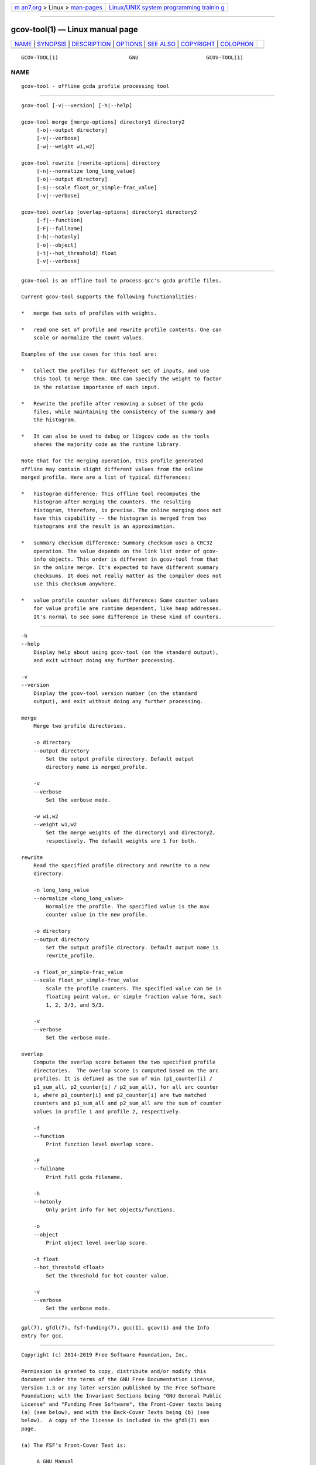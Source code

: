 .. container:: page-top

.. container:: nav-bar

   +----------------------------------+----------------------------------+
   | `m                               | `Linux/UNIX system programming   |
   | an7.org <../../../index.html>`__ | trainin                          |
   | > Linux >                        | g <http://man7.org/training/>`__ |
   | `man-pages <../index.html>`__    |                                  |
   +----------------------------------+----------------------------------+

--------------

gcov-tool(1) — Linux manual page
================================

+-----------------------------------+-----------------------------------+
| `NAME <#NAME>`__ \|               |                                   |
| `SYNOPSIS <#SYNOPSIS>`__ \|       |                                   |
| `DESCRIPTION <#DESCRIPTION>`__ \| |                                   |
| `OPTIONS <#OPTIONS>`__ \|         |                                   |
| `SEE ALSO <#SEE_ALSO>`__ \|       |                                   |
| `COPYRIGHT <#COPYRIGHT>`__ \|     |                                   |
| `COLOPHON <#COLOPHON>`__          |                                   |
+-----------------------------------+-----------------------------------+
| .. container:: man-search-box     |                                   |
+-----------------------------------+-----------------------------------+

::

   GCOV-TOOL(1)                       GNU                      GCOV-TOOL(1)

NAME
-------------------------------------------------

::

          gcov-tool - offline gcda profile processing tool


---------------------------------------------------------

::

          gcov-tool [-v|--version] [-h|--help]

          gcov-tool merge [merge-options] directory1 directory2
               [-o|--output directory]
               [-v|--verbose]
               [-w|--weight w1,w2]

          gcov-tool rewrite [rewrite-options] directory
               [-n|--normalize long_long_value]
               [-o|--output directory]
               [-s|--scale float_or_simple-frac_value]
               [-v|--verbose]

          gcov-tool overlap [overlap-options] directory1 directory2
               [-f|--function]
               [-F|--fullname]
               [-h|--hotonly]
               [-o|--object]
               [-t|--hot_threshold] float
               [-v|--verbose]


---------------------------------------------------------------

::

          gcov-tool is an offline tool to process gcc's gcda profile files.

          Current gcov-tool supports the following functionalities:

          *   merge two sets of profiles with weights.

          *   read one set of profile and rewrite profile contents. One can
              scale or normalize the count values.

          Examples of the use cases for this tool are:

          *   Collect the profiles for different set of inputs, and use
              this tool to merge them. One can specify the weight to factor
              in the relative importance of each input.

          *   Rewrite the profile after removing a subset of the gcda
              files, while maintaining the consistency of the summary and
              the histogram.

          *   It can also be used to debug or libgcov code as the tools
              shares the majority code as the runtime library.

          Note that for the merging operation, this profile generated
          offline may contain slight different values from the online
          merged profile. Here are a list of typical differences:

          *   histogram difference: This offline tool recomputes the
              histogram after merging the counters. The resulting
              histogram, therefore, is precise. The online merging does not
              have this capability -- the histogram is merged from two
              histograms and the result is an approximation.

          *   summary checksum difference: Summary checksum uses a CRC32
              operation. The value depends on the link list order of gcov-
              info objects. This order is different in gcov-tool from that
              in the online merge. It's expected to have different summary
              checksums. It does not really matter as the compiler does not
              use this checksum anywhere.

          *   value profile counter values difference: Some counter values
              for value profile are runtime dependent, like heap addresses.
              It's normal to see some difference in these kind of counters.


-------------------------------------------------------

::

          -h
          --help
              Display help about using gcov-tool (on the standard output),
              and exit without doing any further processing.

          -v
          --version
              Display the gcov-tool version number (on the standard
              output), and exit without doing any further processing.

          merge
              Merge two profile directories.

              -o directory
              --output directory
                  Set the output profile directory. Default output
                  directory name is merged_profile.

              -v
              --verbose
                  Set the verbose mode.

              -w w1,w2
              --weight w1,w2
                  Set the merge weights of the directory1 and directory2,
                  respectively. The default weights are 1 for both.

          rewrite
              Read the specified profile directory and rewrite to a new
              directory.

              -n long_long_value
              --normalize <long_long_value>
                  Normalize the profile. The specified value is the max
                  counter value in the new profile.

              -o directory
              --output directory
                  Set the output profile directory. Default output name is
                  rewrite_profile.

              -s float_or_simple-frac_value
              --scale float_or_simple-frac_value
                  Scale the profile counters. The specified value can be in
                  floating point value, or simple fraction value form, such
                  1, 2, 2/3, and 5/3.

              -v
              --verbose
                  Set the verbose mode.

          overlap
              Compute the overlap score between the two specified profile
              directories.  The overlap score is computed based on the arc
              profiles. It is defined as the sum of min (p1_counter[i] /
              p1_sum_all, p2_counter[i] / p2_sum_all), for all arc counter
              i, where p1_counter[i] and p2_counter[i] are two matched
              counters and p1_sum_all and p2_sum_all are the sum of counter
              values in profile 1 and profile 2, respectively.

              -f
              --function
                  Print function level overlap score.

              -F
              --fullname
                  Print full gcda filename.

              -h
              --hotonly
                  Only print info for hot objects/functions.

              -o
              --object
                  Print object level overlap score.

              -t float
              --hot_threshold <float>
                  Set the threshold for hot counter value.

              -v
              --verbose
                  Set the verbose mode.


---------------------------------------------------------

::

          gpl(7), gfdl(7), fsf-funding(7), gcc(1), gcov(1) and the Info
          entry for gcc.


-----------------------------------------------------------

::

          Copyright (c) 2014-2019 Free Software Foundation, Inc.

          Permission is granted to copy, distribute and/or modify this
          document under the terms of the GNU Free Documentation License,
          Version 1.3 or any later version published by the Free Software
          Foundation; with the Invariant Sections being "GNU General Public
          License" and "Funding Free Software", the Front-Cover texts being
          (a) (see below), and with the Back-Cover Texts being (b) (see
          below).  A copy of the license is included in the gfdl(7) man
          page.

          (a) The FSF's Front-Cover Text is:

               A GNU Manual

          (b) The FSF's Back-Cover Text is:

               You have freedom to copy and modify this GNU Manual, like GNU
               software.  Copies published by the Free Software Foundation raise
               funds for GNU development.

COLOPHON
---------------------------------------------------------

::

          This page is part of the gcc (GNU Compiler Collection) project.
          Information about the project can be found at 
          ⟨http://gcc.gnu.org/⟩.  If you have a bug report for this manual
          page, see ⟨http://gcc.gnu.org/bugs/⟩.  This page was obtained
          from the tarball gcc-9.4.0.tar.gz fetched from
          ⟨ftp://ftp.gwdg.de/pub/misc/gcc/releases/⟩ on 2021-08-27.  If you
          discover any rendering problems in this HTML version of the page,
          or you believe there is a better or more up-to-date source for
          the page, or you have corrections or improvements to the
          information in this COLOPHON (which is not part of the original
          manual page), send a mail to man-pages@man7.org

   gcc-9.4.0                      2021-06-01                   GCOV-TOOL(1)

--------------

--------------

.. container:: footer

   +-----------------------+-----------------------+-----------------------+
   | HTML rendering        |                       | |Cover of TLPI|       |
   | created 2021-08-27 by |                       |                       |
   | `Michael              |                       |                       |
   | Ker                   |                       |                       |
   | risk <https://man7.or |                       |                       |
   | g/mtk/index.html>`__, |                       |                       |
   | author of `The Linux  |                       |                       |
   | Programming           |                       |                       |
   | Interface <https:     |                       |                       |
   | //man7.org/tlpi/>`__, |                       |                       |
   | maintainer of the     |                       |                       |
   | `Linux man-pages      |                       |                       |
   | project <             |                       |                       |
   | https://www.kernel.or |                       |                       |
   | g/doc/man-pages/>`__. |                       |                       |
   |                       |                       |                       |
   | For details of        |                       |                       |
   | in-depth **Linux/UNIX |                       |                       |
   | system programming    |                       |                       |
   | training courses**    |                       |                       |
   | that I teach, look    |                       |                       |
   | `here <https://ma     |                       |                       |
   | n7.org/training/>`__. |                       |                       |
   |                       |                       |                       |
   | Hosting by `jambit    |                       |                       |
   | GmbH                  |                       |                       |
   | <https://www.jambit.c |                       |                       |
   | om/index_en.html>`__. |                       |                       |
   +-----------------------+-----------------------+-----------------------+

--------------

.. container:: statcounter

   |Web Analytics Made Easy - StatCounter|

.. |Cover of TLPI| image:: https://man7.org/tlpi/cover/TLPI-front-cover-vsmall.png
   :target: https://man7.org/tlpi/
.. |Web Analytics Made Easy - StatCounter| image:: https://c.statcounter.com/7422636/0/9b6714ff/1/
   :class: statcounter
   :target: https://statcounter.com/
